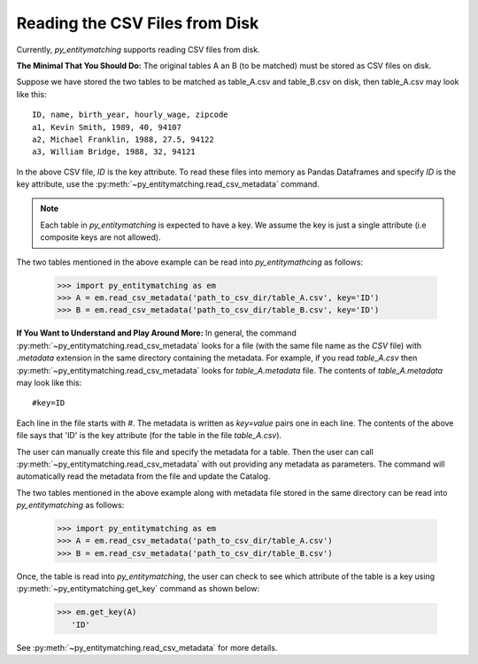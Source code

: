 ===============================
Reading the CSV Files from Disk
===============================
Currently, *py_entitymatching* supports reading CSV files from disk.

**The Minimal That You Should Do:** The original tables A an B (to be matched) must be
stored as CSV files on disk.

Suppose we have stored the two tables to be matched as table_A.csv and
table_B.csv on disk, then table_A.csv may look like this:
::

    ID, name, birth_year, hourly_wage, zipcode
    a1, Kevin Smith, 1989, 40, 94107
    a2, Michael Franklin, 1988, 27.5, 94122
    a3, William Bridge, 1988, 32, 94121

In the above CSV file, `ID` is the key attribute. To read these files into memory as
Pandas Dataframes and specify `ID` is the key attribute, use the
:py:meth:`~py_entitymatching.read_csv_metadata` command.

.. NOTE::
   Each table in *py_entitymatching* is expected to have a key. We assume the key is
   just a single attribute (i.e composite keys are not allowed).

The two tables mentioned in the above example can be read into *py_entitymathcing* as
follows:

    >>> import py_entitymatching as em
    >>> A = em.read_csv_metadata('path_to_csv_dir/table_A.csv', key='ID')
    >>> B = em.read_csv_metadata('path_to_csv_dir/table_B.csv', key='ID')

**If You Want to Understand and Play Around More:** In general, the command
:py:meth:`~py_entitymatching.read_csv_metadata` looks for a file (with the same file name
as the `CSV` file) with `.metadata` extension in the same directory containing the metadata.
For example, if you read `table_A.csv` then :py:meth:`~py_entitymatching.read_csv_metadata`
looks for `table_A.metadata` file. The contents of `table_A.metadata` may look like this:
::

    #key=ID


Each line in the file starts with `#`. The metadata is written as `key=value` pairs
one in each line. The contents of the above file says that 'ID' is the key attribute
(for the table in the file `table_A.csv`).

The user can manually create this file and specify the metadata for a table. Then the
user can call :py:meth:`~py_entitymatching.read_csv_metadata` with out providing
any metadata as parameters. The command will automatically read the metadata from the
file and update the Catalog.

The two tables mentioned in the above example along with metadata file
stored in the same directory can be read into *py_entitymatching* as follows:

    >>> import py_entitymatching as em
    >>> A = em.read_csv_metadata('path_to_csv_dir/table_A.csv')
    >>> B = em.read_csv_metadata('path_to_csv_dir/table_B.csv')

Once, the table is read into *py_entitymatching*, the user can check to see which
attribute of the table is a key using :py:meth:`~py_entitymatching.get_key` command as
shown below:


    >>> em.get_key(A)
       'ID'

See :py:meth:`~py_entitymatching.read_csv_metadata` for more details.
